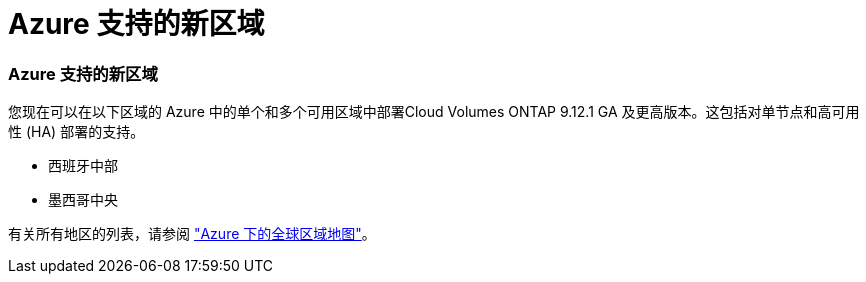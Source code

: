 = Azure 支持的新区域
:allow-uri-read: 




=== Azure 支持的新区域

您现在可以在以下区域的 Azure 中的单个和多个可用区域中部署Cloud Volumes ONTAP 9.12.1 GA 及更高版本。这包括对单节点和高可用性 (HA) 部署的支持。

* 西班牙中部
* 墨西哥中央


有关所有地区的列表，请参阅 https://bluexp.netapp.com/cloud-volumes-global-regions["Azure 下的全球区域地图"^]。
